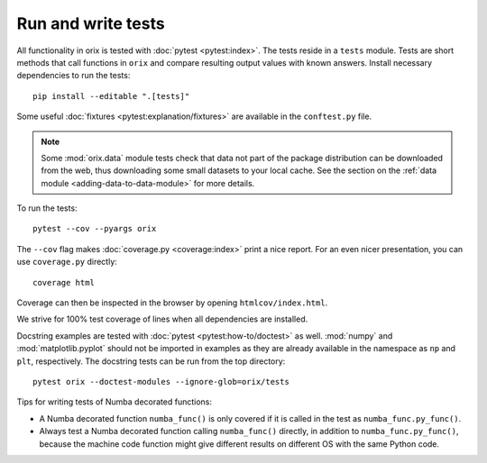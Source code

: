 Run and write tests
===================

All functionality in orix is tested with :doc:`pytest <pytest:index>`.
The tests reside in a ``tests`` module.
Tests are short methods that call functions in ``orix`` and compare resulting output
values with known answers.
Install necessary dependencies to run the tests::

   pip install --editable ".[tests]"

Some useful :doc:`fixtures <pytest:explanation/fixtures>` are available in the
``conftest.py`` file.

.. note::

    Some :mod:`orix.data` module tests check that data not part of the package
    distribution can be downloaded from the web, thus downloading some small datasets to
    your local cache.
    See the section on the :ref:`data module <adding-data-to-data-module>` for more
    details.

To run the tests::

   pytest --cov --pyargs orix

The ``--cov`` flag makes :doc:`coverage.py <coverage:index>` print a nice report.
For an even nicer presentation, you can use ``coverage.py`` directly::

   coverage html

Coverage can then be inspected in the browser by opening ``htmlcov/index.html``.

We strive for 100% test coverage of lines when all dependencies are installed.

Docstring examples are tested with :doc:`pytest <pytest:how-to/doctest>` as well.
:mod:`numpy` and :mod:`matplotlib.pyplot` should not be imported in examples as they are
already available in the namespace as ``np`` and ``plt``, respectively.
The docstring tests can be run from the top directory::

    pytest orix --doctest-modules --ignore-glob=orix/tests

Tips for writing tests of Numba decorated functions:

- A Numba decorated function ``numba_func()`` is only covered if it is called in the
  test as ``numba_func.py_func()``.
- Always test a Numba decorated function calling ``numba_func()`` directly, in addition
  to ``numba_func.py_func()``, because the machine code function might give different
  results on different OS with the same Python code.
